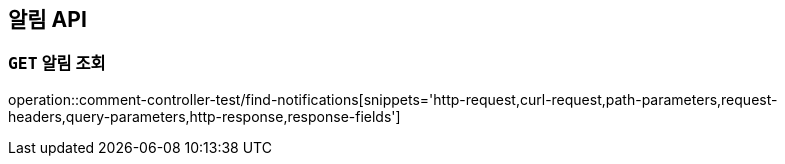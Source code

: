 [[알림-API]]
== 알림 API

[[알림-조회]]
=== `GET` 알림 조회

operation::comment-controller-test/find-notifications[snippets='http-request,curl-request,path-parameters,request-headers,query-parameters,http-response,response-fields']